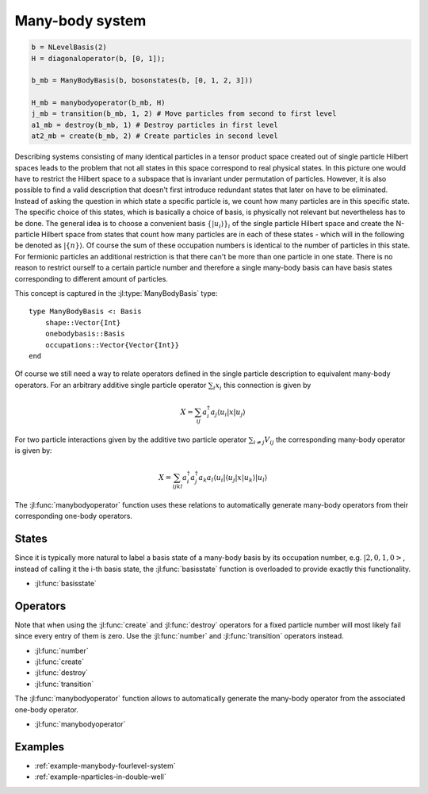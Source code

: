 .. _section-manybody:

Many-body system
================

.. code-block:: julia

    b = NLevelBasis(2)
    H = diagonaloperator(b, [0, 1]);

    b_mb = ManyBodyBasis(b, bosonstates(b, [0, 1, 2, 3]))

    H_mb = manybodyoperator(b_mb, H)
    j_mb = transition(b_mb, 1, 2) # Move particles from second to first level
    a1_mb = destroy(b_mb, 1) # Destroy particles in first level
    at2_mb = create(b_mb, 2) # Create particles in second level

Describing systems consisting of many identical particles in a tensor product space created out of single particle Hilbert spaces leads to the problem that not all states in this space correspond to real physical states. In this picture one would have to restrict the Hilbert space to a subspace that is invariant under permutation of particles. However, it is also possible to find a valid description that doesn't first introduce redundant states that later on have to be eliminated. Instead of asking the question in which state a specific particle is, we count how many particles are in this specific state. The specific choice of this states, which is basically a choice of basis, is physically not relevant but nevertheless has to be done. The general idea is to choose a convenient basis :math:`\{\left|u_i\right\rangle\}_i` of the single particle Hilbert space and create the N-particle Hilbert space from states that count how many particles are in each of these states - which will in the following be denoted as :math:`\left|\{n\}\right\rangle`. Of course the sum of these occupation numbers is identical to the number of particles in this state. For fermionic particles an additional restriction is that there can't be more than one particle in one state. There is no reason to restrict ourself to a certain particle number and therefore a single many-body basis can have basis states corresponding to different amount of particles.

This concept is captured in the :jl:type:`ManyBodyBasis` type::

    type ManyBodyBasis <: Basis
        shape::Vector{Int}
        onebodybasis::Basis
        occupations::Vector{Vector{Int}}
    end

Of course we still need a way to relate operators defined in the single particle description to equivalent many-body operators. For an arbitrary additive single particle operator :math:`\sum_i x_i` this connection is given by

.. math::

    X = \sum_{ij} a_i^\dagger a_j
                    \left\langle u_i \right|
                    x
                    \left| u_j \right\rangle

For two particle interactions given by the additive two particle operator :math:`\sum_{i \neq j} V_{ij}` the corresponding many-body operator is given by:

.. math::

    X = \sum_{ijkl} a_i^\dagger a_j^\dagger a_k a_l
            \left\langle u_i \right| \left\langle u_j \right|
            x
            \left| u_k \right\rangle \left| u_l \right\rangle

The :jl:func:`manybodyoperator` function uses these relations to automatically generate many-body operators from their corresponding one-body operators.


States
------

Since it is typically more natural to label a basis state of a many-body basis by its occupation number, e.g. :math:`|2,0,1,0>`, instead of calling it the i-th basis state, the :jl:func:`basisstate` function is overloaded to provide exactly this functionality.

* :jl:func:`basisstate`


Operators
---------

Note that when using the :jl:func:`create` and :jl:func:`destroy` operators for a fixed particle number will most likely fail since every entry of them is zero. Use the :jl:func:`number` and :jl:func:`transition` operators instead.

* :jl:func:`number`
* :jl:func:`create`
* :jl:func:`destroy`
* :jl:func:`transition`

The :jl:func:`manybodyoperator` function allows to automatically generate the many-body operator from the associated one-body operator.

* :jl:func:`manybodyoperator`


Examples
--------

* :ref:`example-manybody-fourlevel-system`
* :ref:`example-nparticles-in-double-well`
